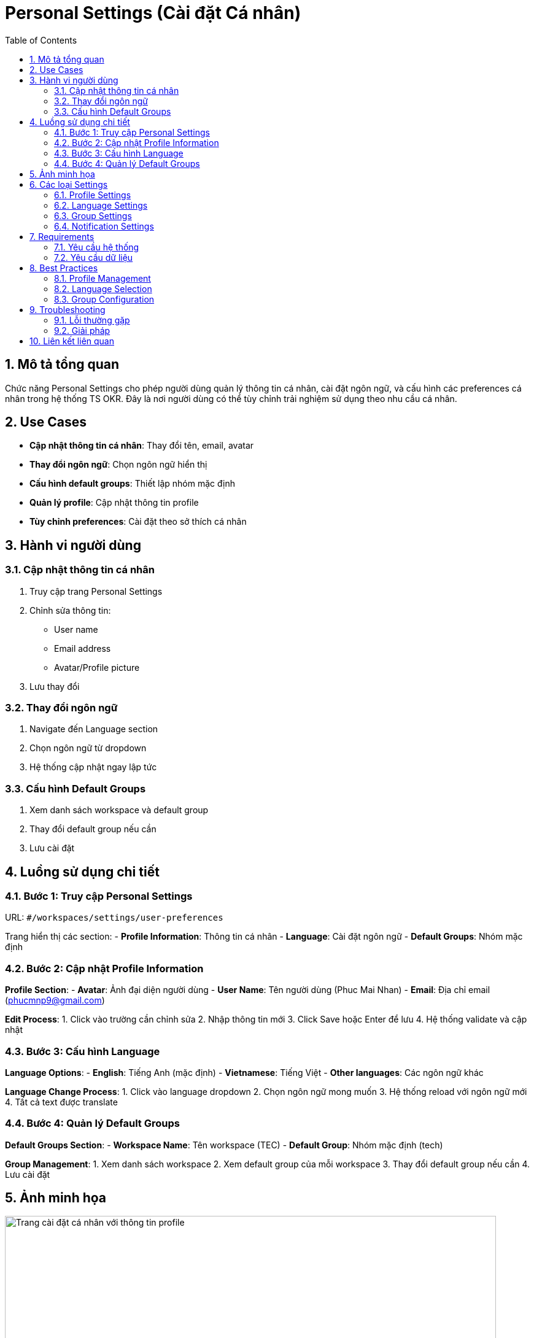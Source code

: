 = Personal Settings (Cài đặt Cá nhân)
:toc:
:toclevels: 3
:sectnums:
:imagesdir: images

== Mô tả tổng quan

Chức năng Personal Settings cho phép người dùng quản lý thông tin cá nhân, cài đặt ngôn ngữ, và cấu hình các preferences cá nhân trong hệ thống TS OKR. Đây là nơi người dùng có thể tùy chỉnh trải nghiệm sử dụng theo nhu cầu cá nhân.

== Use Cases

* **Cập nhật thông tin cá nhân**: Thay đổi tên, email, avatar
* **Thay đổi ngôn ngữ**: Chọn ngôn ngữ hiển thị
* **Cấu hình default groups**: Thiết lập nhóm mặc định
* **Quản lý profile**: Cập nhật thông tin profile
* **Tùy chỉnh preferences**: Cài đặt theo sở thích cá nhân

== Hành vi người dùng

=== Cập nhật thông tin cá nhân

1. Truy cập trang Personal Settings
2. Chỉnh sửa thông tin:
   - User name
   - Email address
   - Avatar/Profile picture
3. Lưu thay đổi

=== Thay đổi ngôn ngữ

1. Navigate đến Language section
2. Chọn ngôn ngữ từ dropdown
3. Hệ thống cập nhật ngay lập tức

=== Cấu hình Default Groups

1. Xem danh sách workspace và default group
2. Thay đổi default group nếu cần
3. Lưu cài đặt

== Luồng sử dụng chi tiết

=== Bước 1: Truy cập Personal Settings

URL: `#/workspaces/settings/user-preferences`

Trang hiển thị các section:
- **Profile Information**: Thông tin cá nhân
- **Language**: Cài đặt ngôn ngữ
- **Default Groups**: Nhóm mặc định

=== Bước 2: Cập nhật Profile Information

**Profile Section**:
- **Avatar**: Ảnh đại diện người dùng
- **User Name**: Tên người dùng (Phuc Mai Nhan)
- **Email**: Địa chỉ email (phucmnp9@gmail.com)

**Edit Process**:
1. Click vào trường cần chỉnh sửa
2. Nhập thông tin mới
3. Click Save hoặc Enter để lưu
4. Hệ thống validate và cập nhật

=== Bước 3: Cấu hình Language

**Language Options**:
- **English**: Tiếng Anh (mặc định)
- **Vietnamese**: Tiếng Việt
- **Other languages**: Các ngôn ngữ khác

**Language Change Process**:
1. Click vào language dropdown
2. Chọn ngôn ngữ mong muốn
3. Hệ thống reload với ngôn ngữ mới
4. Tất cả text được translate

=== Bước 4: Quản lý Default Groups

**Default Groups Section**:
- **Workspace Name**: Tên workspace (TEC)
- **Default Group**: Nhóm mặc định (tech)

**Group Management**:
1. Xem danh sách workspace
2. Xem default group của mỗi workspace
3. Thay đổi default group nếu cần
4. Lưu cài đặt

== Ảnh minh họa

image::settings-personal.png[Trang cài đặt cá nhân với thông tin profile, width=800]

*Hình 1: Giao diện Personal Settings hiển thị thông tin cá nhân và cài đặt*

== Các loại Settings

=== Profile Settings

* **Personal Information**: Thông tin cá nhân
* **Contact Information**: Thông tin liên lạc
* **Avatar Management**: Quản lý ảnh đại diện
* **Account Security**: Bảo mật tài khoản

=== Language Settings

* **Interface Language**: Ngôn ngữ giao diện
* **Date Format**: Định dạng ngày
* **Time Format**: Định dạng giờ
* **Number Format**: Định dạng số

=== Group Settings

* **Default Groups**: Nhóm mặc định
* **Group Preferences**: Tùy chọn nhóm
* **Group Notifications**: Thông báo nhóm
* **Group Permissions**: Quyền nhóm

=== Notification Settings

* **Email Notifications**: Thông báo email
* **In-app Notifications**: Thông báo trong app
* **Push Notifications**: Thông báo push
* **Notification Frequency**: Tần suất thông báo

== Requirements

=== Yêu cầu hệ thống

* Đã đăng nhập vào hệ thống
* Có quyền chỉnh sửa profile
* Workspace đã được thiết lập
* User đã được tạo

=== Yêu cầu dữ liệu

* Valid user information
* Supported languages
* Group structure
* Notification settings

== Best Practices

=== Profile Management

* **Keep Information Updated**: Cập nhật thông tin thường xuyên
* **Use Professional Avatar**: Sử dụng ảnh chuyên nghiệp
* **Clear Contact Info**: Thông tin liên lạc rõ ràng
* **Regular Reviews**: Review profile định kỳ

=== Language Selection

* **Choose Appropriate Language**: Chọn ngôn ngữ phù hợp
* **Consider Team Language**: Xem xét ngôn ngữ team
* **Test Interface**: Test giao diện sau khi đổi
* **Document Changes**: Ghi lại thay đổi

=== Group Configuration

* **Set Relevant Defaults**: Đặt default phù hợp
* **Review Group Access**: Review quyền truy cập nhóm
* **Update When Needed**: Cập nhật khi cần
* **Communicate Changes**: Thông báo thay đổi

== Troubleshooting

=== Lỗi thường gặp

* **Không thể cập nhật profile**: Kiểm tra quyền và thông tin
* **Language không thay đổi**: Kiểm tra browser cache
* **Default group không lưu**: Kiểm tra permissions
* **Avatar không upload**: Kiểm tra kích thước và format

=== Giải pháp

1. **Check permissions**: Kiểm tra quyền user
2. **Clear cache**: Xóa cache trình duyệt
3. **Validate data**: Kiểm tra dữ liệu nhập
4. **Contact support**: Liên hệ hỗ trợ nếu cần

== Liên kết liên quan

* <<authentication,Đăng nhập>>
* <<workspace-settings,Cài đặt Workspace>>
* <<groups-users-management,Quản lý Nhóm và Người dùng>>
* <<notifications,Thông báo>>
* <<collaboration,Tính năng Cộng tác>>
